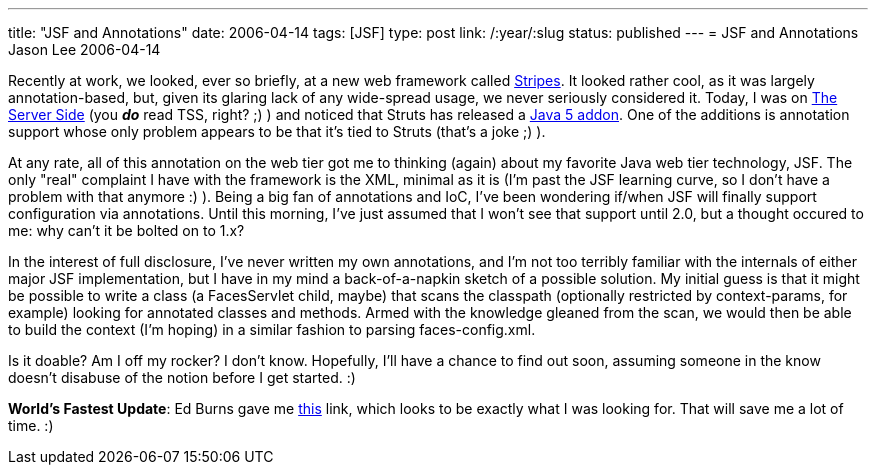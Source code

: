 ---
title: "JSF and Annotations"
date: 2006-04-14
tags: [JSF]
type: post
link: /:year/:slug
status: published
---
= JSF and Annotations
Jason Lee
2006-04-14

Recently at work, we looked, ever so briefly, at a new web framework called http://stripes.mc4j.org/confluence/display/stripes/Home[Stripes].  It looked rather cool, as it was largely annotation-based, but, given its glaring lack of any wide-spread usage, we never seriously considered it.  Today, I was on http://www.theserverside.com[The Server Side] (you *_do_* read TSS, right? ;) ) and noticed that Struts has released a http://www.theserverside.com/news/thread.tss?thread_id=39840[Java 5 addon].  One of the additions is annotation support whose only problem appears to be that it's tied to Struts (that's a joke ;) ).
// more

At any rate, all of this annotation on the web tier got me to thinking (again) about my favorite Java web tier technology, JSF.  The only "real" complaint I have with the framework is the XML, minimal as it is (I'm past the JSF learning curve, so I don't have a problem with that anymore :) ).  Being a big fan of annotations and IoC, I've been wondering if/when JSF will finally support configuration via annotations.  Until this morning, I've just assumed that I won't see that support until 2.0, but a thought occured to me:  why can't it be bolted on to 1.x?

In the interest of full disclosure, I've never written my own annotations, and I'm not too terribly familiar with the internals of either major JSF implementation, but I have in my mind a back-of-a-napkin sketch of a possible solution.  My initial guess is that it might be possible to write a class (a FacesServlet child, maybe) that scans the classpath (optionally restricted by context-params, for example) looking for annotated classes and methods.  Armed with the knowledge gleaned from the scan, we would then be able to build the context (I'm hoping) in a similar fashion to parsing faces-config.xml.

Is it doable?  Am I off my rocker?  I don't know.  Hopefully, I'll have a chance to find out soon, assuming someone in the know doesn't disabuse of the notion before I get started. :)

*World's Fastest Update*:
Ed Burns gave me http://struts.apache.org/struts-shale/features-tiger-extensions.html[this] link, which looks to be exactly what I was looking for.  That will save me a lot of time. :)
